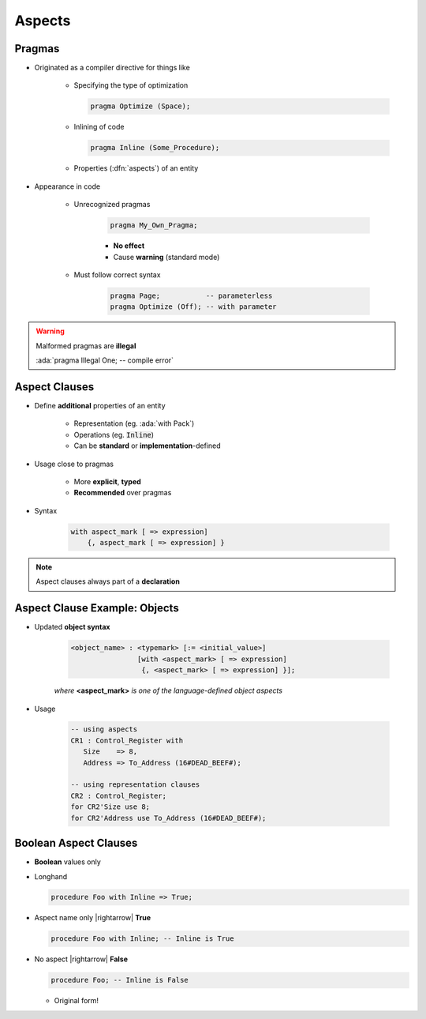 =========
Aspects
=========

---------
Pragmas
---------

* Originated as a compiler directive for things like

   - Specifying the type of optimization

     .. code:: Ada

        pragma Optimize (Space);

   - Inlining of code

     .. code:: Ada

        pragma Inline (Some_Procedure);

   - Properties (:dfn:`aspects`) of an entity

* Appearance in code

   * Unrecognized pragmas

      .. code:: Ada

         pragma My_Own_Pragma;

      - **No effect**
      - Cause **warning** (standard mode)

   * Must follow correct syntax

      .. code:: Ada

         pragma Page;           -- parameterless
         pragma Optimize (Off); -- with parameter

.. warning:: Malformed pragmas are **illegal**

   :ada:`pragma Illegal One;    -- compile error`

----------------
Aspect Clauses
----------------

* Define **additional** properties of an entity

    - Representation (eg. :ada:`with Pack`)
    - Operations (eg. :code:`Inline`)
    - Can be **standard** or **implementation**-defined

* Usage close to pragmas

    - More **explicit**, **typed**
    - **Recommended** over pragmas

* Syntax

    .. code:: Ada

       with aspect_mark [ => expression]
           {, aspect_mark [ => expression] }

.. note:: Aspect clauses always part of a **declaration**
..
  language_version 2012

--------------------------------
Aspect Clause Example: Objects
--------------------------------

* Updated **object syntax**

   .. code:: Ada

      <object_name> : <typemark> [:= <initial_value>]
                      [with <aspect_mark> [ => expression]
                       {, <aspect_mark> [ => expression] }];

   *where* **<aspect_mark>** *is one of the language-defined object aspects*

* Usage

   .. code:: Ada

      -- using aspects
      CR1 : Control_Register with
         Size    => 8,
         Address => To_Address (16#DEAD_BEEF#);

      -- using representation clauses
      CR2 : Control_Register;
      for CR2'Size use 8;
      for CR2'Address use To_Address (16#DEAD_BEEF#);

..
  language_version 2012

------------------------
Boolean Aspect Clauses
------------------------

* **Boolean** values only
* Longhand

  .. code:: Ada

     procedure Foo with Inline => True;

* Aspect name only |rightarrow| **True**

  .. code:: Ada

     procedure Foo with Inline; -- Inline is True

* No aspect |rightarrow| **False**

  .. code:: Ada

     procedure Foo; -- Inline is False

  - Original form!

..
  language_version 2012

